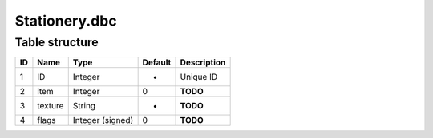 .. _file-formats-dbc-stationery:

==============
Stationery.dbc
==============

Table structure
---------------

+------+-----------+--------------------+-----------+---------------+
| ID   | Name      | Type               | Default   | Description   |
+======+===========+====================+===========+===============+
| 1    | ID        | Integer            | -         | Unique ID     |
+------+-----------+--------------------+-----------+---------------+
| 2    | item      | Integer            | 0         | **TODO**      |
+------+-----------+--------------------+-----------+---------------+
| 3    | texture   | String             | -         | **TODO**      |
+------+-----------+--------------------+-----------+---------------+
| 4    | flags     | Integer (signed)   | 0         | **TODO**      |
+------+-----------+--------------------+-----------+---------------+
